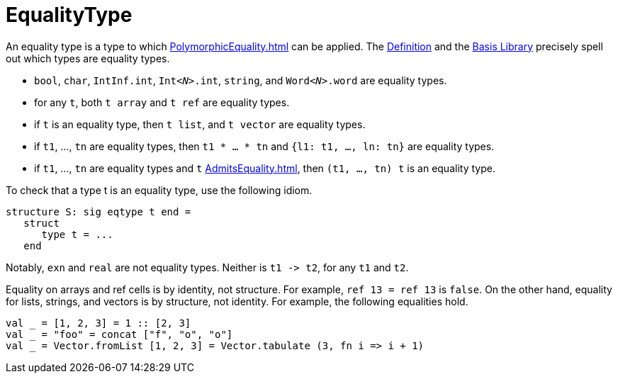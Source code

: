 = EqualityType

An equality type is a type to which <<PolymorphicEquality#>> can be
applied.  The <<DefinitionOfStandardML#,Definition>> and the
<<BasisLibrary#,Basis Library>> precisely spell out which types are
equality types.

* `bool`, `char`, `IntInf.int`, ``Int__<N>__.int``, `string`, and ``Word__<N>__.word`` are equality types.

* for any `t`, both `t array` and `t ref` are equality types.

* if `t` is an equality type, then `t list`, and `t vector` are equality types.

* if `t1`, ..., `tn` are equality types, then `t1 * ... * tn` and `{l1: t1, ..., ln: tn}` are equality types.

* if `t1`, ..., `tn` are equality types and `t` <<AdmitsEquality#>>, then `(t1, ..., tn) t` is an equality type.

To check that a type t is an equality type, use the following idiom.
[source,sml]
----
structure S: sig eqtype t end =
   struct
      type t = ...
   end
----

Notably, `exn` and `real` are not equality types.  Neither is `t1 \-> t2`, for any `t1` and `t2`.

Equality on arrays and ref cells is by identity, not structure.
For example, `ref 13 = ref 13` is `false`.
On the other hand, equality for lists, strings, and vectors is by
structure, not identity.  For example, the following equalities hold.

[source,sml]
----
val _ = [1, 2, 3] = 1 :: [2, 3]
val _ = "foo" = concat ["f", "o", "o"]
val _ = Vector.fromList [1, 2, 3] = Vector.tabulate (3, fn i => i + 1)
----
